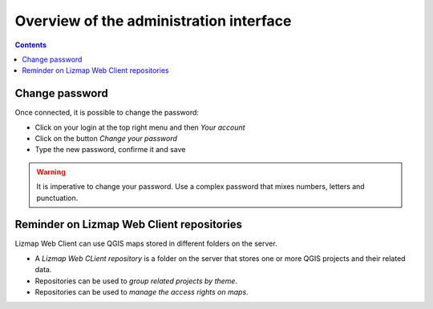 ========================================
Overview of the administration interface
========================================

.. contents::
   :depth: 3

Change password
===============

Once connected, it is possible to change the password:

* Click on your login at the top right menu and then *Your account*
* Click on the button *Change your password*
* Type the new password, confirme it and save

.. warning::
    It is imperative to change your password. Use a complex password that mixes numbers, letters and punctuation.


Reminder on Lizmap Web Client repositories
==========================================

Lizmap Web Client can use QGIS maps stored in different folders on the server.

* A *Lizmap Web CLient repository* is a folder on the server that stores one or more QGIS projects and their related data.
* Repositories can be used to *group related projects by theme*.
* Repositories can be used to *manage the access rights on maps*.
